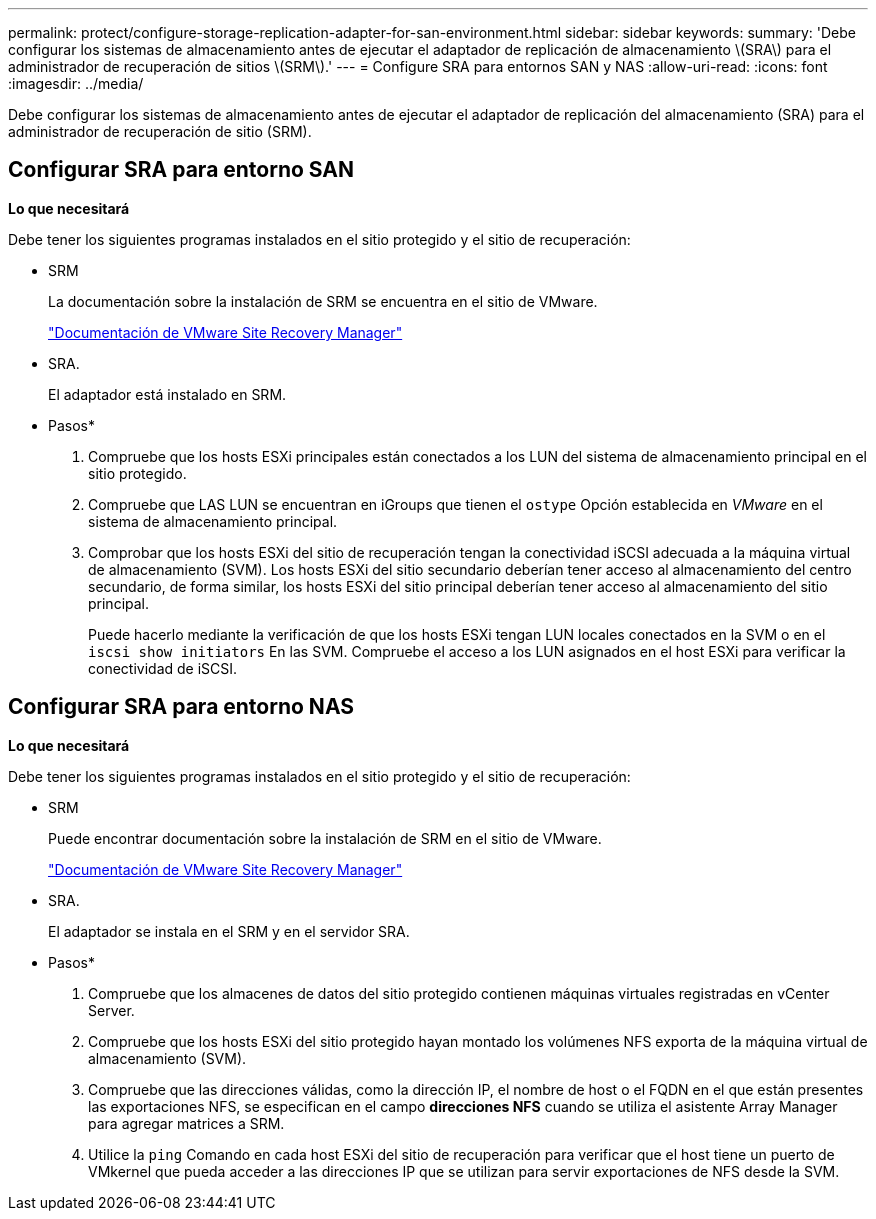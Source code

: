 ---
permalink: protect/configure-storage-replication-adapter-for-san-environment.html 
sidebar: sidebar 
keywords:  
summary: 'Debe configurar los sistemas de almacenamiento antes de ejecutar el adaptador de replicación de almacenamiento \(SRA\) para el administrador de recuperación de sitios \(SRM\).' 
---
= Configure SRA para entornos SAN y NAS
:allow-uri-read: 
:icons: font
:imagesdir: ../media/


[role="lead"]
Debe configurar los sistemas de almacenamiento antes de ejecutar el adaptador de replicación del almacenamiento (SRA) para el administrador de recuperación de sitio (SRM).



== Configurar SRA para entorno SAN

*Lo que necesitará*

Debe tener los siguientes programas instalados en el sitio protegido y el sitio de recuperación:

* SRM
+
La documentación sobre la instalación de SRM se encuentra en el sitio de VMware.

+
https://www.vmware.com/support/pubs/srm_pubs.html["Documentación de VMware Site Recovery Manager"]

* SRA.
+
El adaptador está instalado en SRM.



* Pasos*

. Compruebe que los hosts ESXi principales están conectados a los LUN del sistema de almacenamiento principal en el sitio protegido.
. Compruebe que LAS LUN se encuentran en iGroups que tienen el `ostype` Opción establecida en _VMware_ en el sistema de almacenamiento principal.
. Comprobar que los hosts ESXi del sitio de recuperación tengan la conectividad iSCSI adecuada a la máquina virtual de almacenamiento (SVM). Los hosts ESXi del sitio secundario deberían tener acceso al almacenamiento del centro secundario, de forma similar, los hosts ESXi del sitio principal deberían tener acceso al almacenamiento del sitio principal.
+
Puede hacerlo mediante la verificación de que los hosts ESXi tengan LUN locales conectados en la SVM o en el `iscsi show initiators` En las SVM.
Compruebe el acceso a los LUN asignados en el host ESXi para verificar la conectividad de iSCSI.





== Configurar SRA para entorno NAS

*Lo que necesitará*

Debe tener los siguientes programas instalados en el sitio protegido y el sitio de recuperación:

* SRM
+
Puede encontrar documentación sobre la instalación de SRM en el sitio de VMware.

+
https://www.vmware.com/support/pubs/srm_pubs.html["Documentación de VMware Site Recovery Manager"]

* SRA.
+
El adaptador se instala en el SRM y en el servidor SRA.



* Pasos*

. Compruebe que los almacenes de datos del sitio protegido contienen máquinas virtuales registradas en vCenter Server.
. Compruebe que los hosts ESXi del sitio protegido hayan montado los volúmenes NFS exporta de la máquina virtual de almacenamiento (SVM).
. Compruebe que las direcciones válidas, como la dirección IP, el nombre de host o el FQDN en el que están presentes las exportaciones NFS, se especifican en el campo *direcciones NFS* cuando se utiliza el asistente Array Manager para agregar matrices a SRM.
. Utilice la `ping` Comando en cada host ESXi del sitio de recuperación para verificar que el host tiene un puerto de VMkernel que pueda acceder a las direcciones IP que se utilizan para servir exportaciones de NFS desde la SVM.

